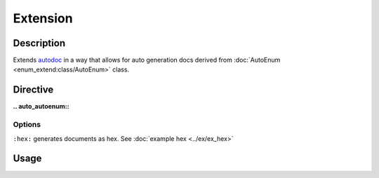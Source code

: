Extension
=========

Description
-----------

Extends `autodoc <https://www.sphinx-doc.org/en/master/usage/extensions/autodoc.html>`_
in a way that allows for auto generation docs derived from :doc:`AutoEnum <enum_extend:class/AutoEnum>`
class.

Directive
---------

**\.\. auto_autoenum\:\:**

Options
^^^^^^^

``:hex:`` generates documents as hex. See :doc:`example hex <../ex/ex_hex>`

Usage
-----

.. code-block:: rst
   :caption: Usage

   .. auto_autoenum:: <MyClassEnum>
     :noindex:

.. code-block:: rst
   :caption: example

   .. auto_autoenum:: ex.FruitEnum
      :noindex:

.. seealso::

    | :doc:`Example <../ex/ex>`
    | :doc:`Example Hex <../ex/ex_hex>`
